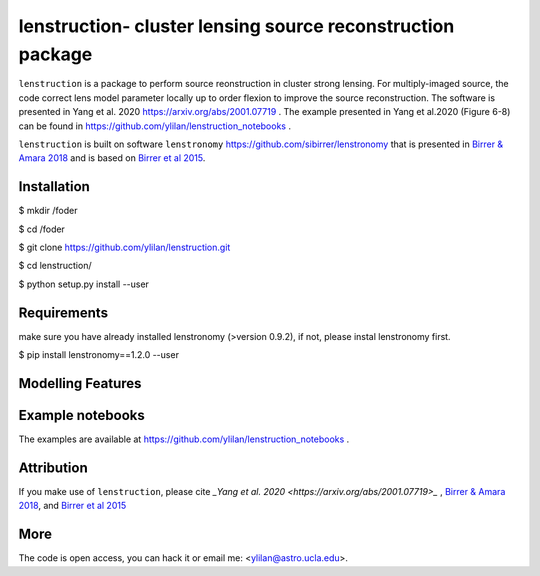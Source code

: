 
=============================
lenstruction- cluster lensing source reconstruction package
=============================
.. image:: https://badge.fury.io/py/cluster_lenstronomy.png
    :target: http://badge.fury.io/py/cluster_lenstronomy
.. image:: https://travis-ci.org/ylilan/cluster_lenstronomy.png?branch=master
    :target: https://travis-ci.org/ylilan/cluster_lenstronomy
``lenstruction`` is a package to perform source reonstruction in cluster strong lensing. 
For multiply-imaged source, the code correct lens model parameter  locally up to order flexion to improve the source reconstruction.  
The software is presented in Yang et al. 2020 https://arxiv.org/abs/2001.07719 . 
The example presented in Yang et al.2020 (Figure 6-8) can be found in https://github.com/ylilan/lenstruction_notebooks .

``lenstruction`` is built on software ``lenstronomy`` https://github.com/sibirrer/lenstronomy that is presented in
`Birrer & Amara 2018 <https://arxiv.org/abs/1803.09746v1>`_ and is based on `Birrer et al 2015 <http://adsabs.harvard.edu/abs/2015ApJ...813..102B>`_.

Installation
------------
$ mkdir /foder

$ cd /foder

$ git clone https://github.com/ylilan/lenstruction.git 

$ cd lenstruction/

$ python setup.py install --user


Requirements
------------
make sure you have already installed lenstronomy (>version 0.9.2), if not, please instal lenstronomy first.    

$ pip install lenstronomy==1.2.0 --user

Modelling Features
------------

Example notebooks
------------
The examples are available at https://github.com/ylilan/lenstruction_notebooks .


Attribution
------------
If you make use of ``lenstruction``, please cite  `_Yang et al. 2020 <https://arxiv.org/abs/2001.07719>_` ,
`Birrer & Amara 2018 <https://arxiv.org/abs/1803.09746v1>`_, and `Birrer et al 2015 <http://adsabs.harvard.edu/abs/2015ApJ...813..102B>`_

More  
------------
The code is open access, you can hack it or email me: <ylilan@astro.ucla.edu>.
